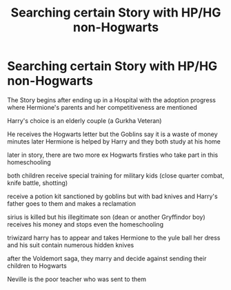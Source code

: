 #+TITLE: Searching certain Story with HP/HG non-Hogwarts

* Searching certain Story with HP/HG non-Hogwarts
:PROPERTIES:
:Author: ZeraPaint
:Score: 2
:DateUnix: 1541092536.0
:DateShort: 2018-Nov-01
:FlairText: Fic Search
:END:
The Story begins after ending up in a Hospital with the adoption progress where Hermione's parents and her competitiveness are mentioned

Harry's choice is an elderly couple (a Gurkha Veteran)

He receives the Hogwarts letter but the Goblins say it is a waste of money minutes later Hermione is helped by Harry and they both study at his home

later in story, there are two more ex Hogwarts firsties who take part in this homeschooling

both children receive special training for military kids (close quarter combat, knife battle, shotting)

receive a potion kit sanctioned by goblins but with bad knives and Harry's father goes to them and makes a reclamation

sirius is killed but his illegitimate son (dean or another Gryffindor boy) receives his money and stops even the homeschooling

triwizard harry has to appear and takes Hermione to the yule ball her dress and his suit contain numerous hidden knives

after the Voldemort saga, they marry and decide against sending their children to Hogwarts

Neville is the poor teacher who was sent to them

